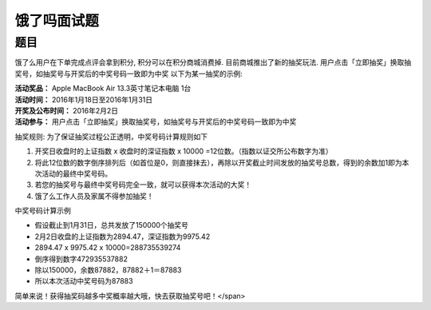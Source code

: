 ============
饿了吗面试题
============

题目
====

饿了么用户在下单完成点评会拿到积分, 积分可以在积分商城消费掉.
目前商城推出了新的抽奖玩法.
用户点击「立即抽奖」换取抽奖号，如抽奖号与开奖后的中奖号码一致即为中奖
以下为某一抽奖的示例:

| **活动奖品：** Apple MacBook Air 13.3英寸笔记本电脑 1台
| **活动时间：** 2016年1月18日至2016年1月31日
| **开奖及公布时间：** 2016年2月2日
| **活动参与：** 用户点击「立即抽奖」换取抽奖号，如抽奖号与开奖后的中奖号码一致即为中奖

抽奖规则:
为了保证抽奖过程公正透明，中奖号码计算规则如下

1. 开奖日收盘时的上证指数 x 收盘时的深证指数 x 10000 =12位数。（指数以证交所公布数字为准）
2. 将此12位数的数字倒序排列后（如首位是0，则直接抹去），再除以开奖截止时间发放的抽奖号总数，得到的余数加1即为本次活动的最终中奖号码。
3. 若您的抽奖号与最终中奖号码完全一致，就可以获得本次活动的大奖！
4. 饿了么工作人员及家属不得参加抽奖！

中奖号码计算示例

* 假设截止到1月31日，总共发放了150000个抽奖号
* 2月2日收盘的上证指数为2894.47，深证指数为9975.42
* 2894.47 x 9975.42 x 10000=288735539274
* 倒序得到数字472935537882
* 除以150000，余数87882，87882＋1＝87883
* 所以本次活动中奖号码为87883

简单来说！获得抽奖码越多中奖概率越大哦，快去获取抽奖号吧！</span>
